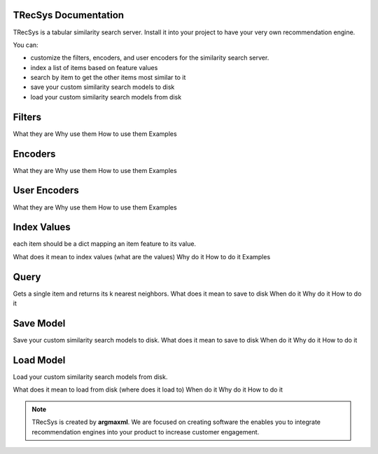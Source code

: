 .. argmaxml documentation master file, created by
   sphinx-quickstart on Thu Mar 17 16:08:47 2022.
   You can adapt this file completely to your liking, but it should at least
   contain the root `toctree` directive.

TRecSys Documentation
====================================
TRecSys is a tabular similarity search server. Install it into your project to have your very own recommendation engine. 

You can:

- customize the filters, encoders, and user encoders for the similarity search server.
- index a list of items based on feature values
- search by item to get the other items most similar to it 
- save your custom similarity search models to disk
- load your custom similarity search models from disk


Filters
=============

What they are
Why use them
How to use them
Examples

Encoders
=============

What they are
Why use them
How to use them
Examples

User Encoders
================

What they are
Why use them
How to use them
Examples

Index Values
================

each item should be a dict mapping an item feature to its value.

What does it mean to index values (what are the values)
Why do it
How to do it
Examples

Query
================

Gets a single item and returns its k nearest neighbors.
What does it mean to save to disk
When do it
Why do it
How to do it


Save Model
================

Save your custom similarity search models to disk.
What does it mean to save to disk
When do it
Why do it
How to do it

Load Model
================

Load your custom similarity search models from disk.

What does it mean to load from disk (where does it load to)
When do it
Why do it
How to do it

.. note:: 
   TRecSys is created by **argmaxml**. We are focused on creating software the enables you to integrate recommendation engines into your product to increase customer engagement.
